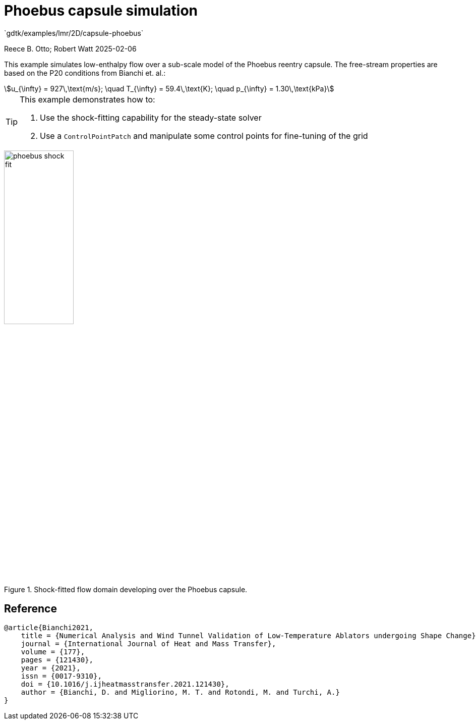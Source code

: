 //tag::description[]
= Phoebus capsule simulation
`gdtk/examples/lmr/2D/capsule-phoebus`

Reece B. Otto; Robert Watt
2025-02-06

This example simulates low-enthalpy flow over a sub-scale model of the
Phoebus reentry capsule. The free-stream properties are based on the P20 
conditions from Bianchi et. al.:
[stem]
++++
u_{\infty} = 927\,\text{m/s}; \quad T_{\infty} = 59.4\,\text{K}; \quad p_{\infty} = 1.30\,\text{kPa}
++++
[stem]

[TIP]
====
This example demonstrates how to:

. Use the shock-fitting capability for the steady-state solver
. Use a `ControlPointPatch` and manipulate some control points for fine-tuning of the grid
====

image::phoebus-shock-fit.gif[width=40%,align="center",title="Shock-fitted flow domain developing over the Phoebus capsule."]

//end::description[]

== Reference

    @article{Bianchi2021,
        title = {Numerical Analysis and Wind Tunnel Validation of Low-Temperature Ablators undergoing Shape Change},
        journal = {International Journal of Heat and Mass Transfer},
        volume = {177},
        pages = {121430},
        year = {2021},
        issn = {0017-9310},
        doi = {10.1016/j.ijheatmasstransfer.2021.121430},
        author = {Bianchi, D. and Migliorino, M. T. and Rotondi, M. and Turchi, A.}
    }
